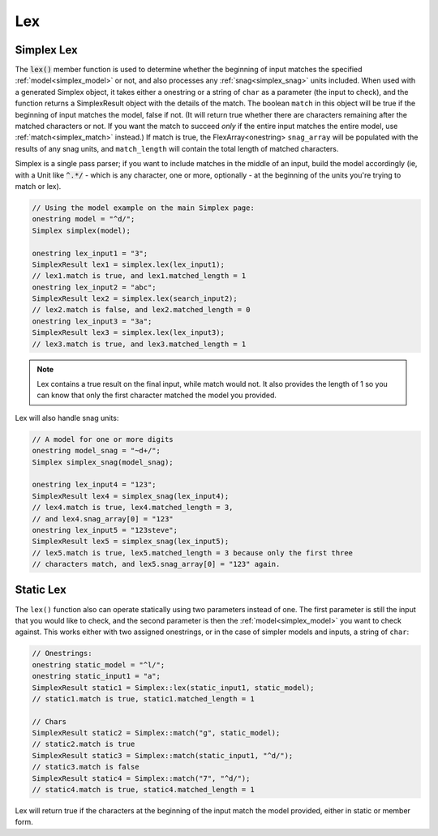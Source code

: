 Lex
####################################

..  _simplex_lex:

Simplex Lex
------------------------------------------

The :code:`lex()` member function is used to determine whether the beginning of
input matches the specified :ref:`model<simplex_model>` or not, and also
processes any :ref:`snag<simplex_snag>` units included. When used with a
generated Simplex object, it takes either a onestring or a string of ``char`` as
a parameter (the input to check), and the function returns a SimplexResult
object with the details of the match. The boolean ``match`` in this object will
be true if the beginning of input matches the model, false if not. (It will return true whether there are
characters remaining after the matched characters or not. If you want the match
to succeed *only* if the entire input matches the entire model, use
:ref:`match<simplex_match>` instead.) If match is true, the FlexArray<onestring>
``snag_array`` will be populated with the results of any snag units, and
``match_length`` will contain the total length of matched characters.

Simplex is a single pass parser; if you want to include matches in the middle of
an input, build the model accordingly (ie, with a Unit like :code:`^.*/` - which
is any character, one or more, optionally - at the beginning of the units you're
trying to match or lex).


..  code-block:: c++

    // Using the model example on the main Simplex page:
    onestring model = "^d/";
    Simplex simplex(model);

    onestring lex_input1 = "3";
    SimplexResult lex1 = simplex.lex(lex_input1);
    // lex1.match is true, and lex1.matched_length = 1
    onestring lex_input2 = "abc";
    SimplexResult lex2 = simplex.lex(search_input2);
    // lex2.match is false, and lex2.matched_length = 0
    onestring lex_input3 = "3a";
    SimplexResult lex3 = simplex.lex(lex_input3);
    // lex3.match is true, and lex3.matched_length = 1

..  note::
    Lex contains a true result on the final input, while match would not. It
    also provides the length of 1 so you can know that only the first character
    matched the model you provided.

Lex will also handle snag units:

..  code-block:: c++

    // A model for one or more digits
    onestring model_snag = "~d+/";
    Simplex simplex_snag(model_snag);

    onestring lex_input4 = "123";
    SimplexResult lex4 = simplex_snag(lex_input4);
    // lex4.match is true, lex4.matched_length = 3,
    // and lex4.snag_array[0] = "123"
    onestring lex_input5 = "123steve";
    SimplexResult lex5 = simplex_snag(lex_input5);
    // lex5.match is true, lex5.matched_length = 3 because only the first three
    // characters match, and lex5.snag_array[0] = "123" again.


Static Lex
---------------------------------------

The ``lex()`` function also can operate statically using two parameters
instead of one. The first parameter is still the input that you would like to
check, and the second parameter is then the :ref:`model<simplex_model>` you want
to check against. This works either with two assigned onestrings, or in the case
of simpler models and inputs, a string of ``char``:

..  code-block:: c++

    // Onestrings:
    onestring static_model = "^l/";
    onestring static_input1 = "a";
    SimplexResult static1 = Simplex::lex(static_input1, static_model);
    // static1.match is true, static1.matched_length = 1

    // Chars
    SimplexResult static2 = Simplex::match("g", static_model);
    // static2.match is true
    SimplexResult static3 = Simplex::match(static_input1, "^d/");
    // static3.match is false
    SimplexResult static4 = Simplex::match("7", "^d/");
    // static4.match is true, static4.matched_length = 1

Lex will return true if the characters at the beginning of the input match the
model provided, either in static or member form.